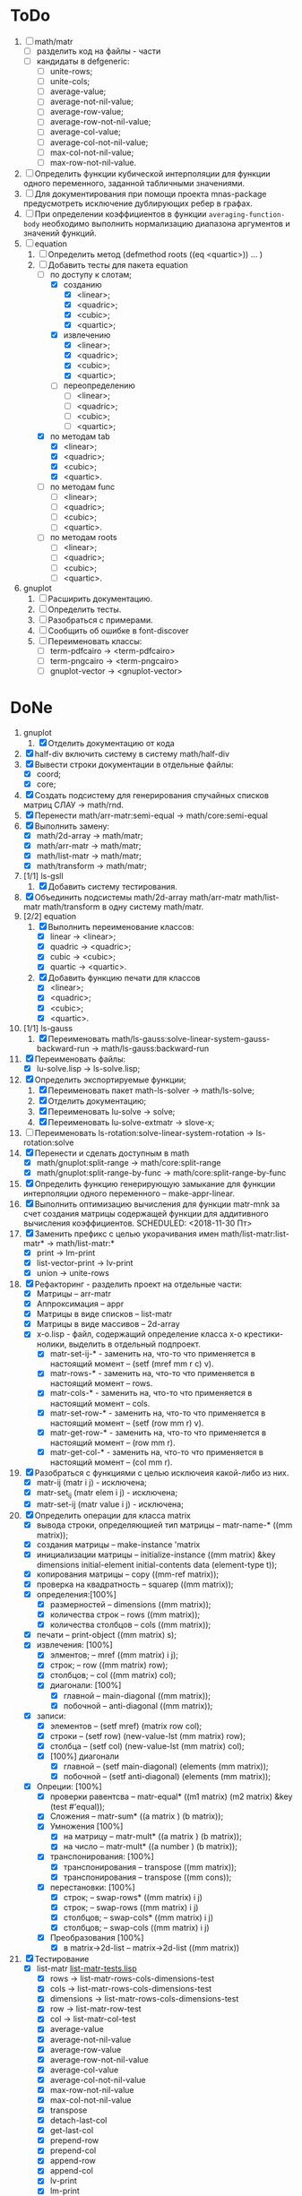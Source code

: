 * ToDo
1) [ ] math/matr
   - [ ] разделить код на файлы - части
   - [ ] кандидаты в defgeneric:
     - [ ] unite-rows;
     - [ ] unite-cols;
     - [ ] average-value;
     - [ ] average-not-nil-value;
     - [ ] average-row-value;
     - [ ] average-row-not-nil-value;
     - [ ] average-col-value;
     - [ ] average-col-not-nil-value;
     - [ ] max-col-not-nil-value;
     - [ ] max-row-not-nil-value.
2) [ ] Определить функции кубической интерполяции для функции одного
   переменного, заданной табличными значениями.
3) [ ] Для документирования при помощи проекта mnas-package
   предусмотреть исключение дублирующих ребер в графах.
4) [ ] При определении коэффициентов в функции
   =averaging-function-body= необходимо выполнить нормализацию
   диапазона аргументов и значений функций.
5) [-] equation
   1. [-] Определить метод (defmethod roots ((eq <quartic>)) ... )
   2. [-] Добавить тесты для пакета equation
      - [-] по доступу к слотам;
        - [X] созданию
          - [X]  <linear>;
          - [X]  <quadric>;
          - [X]  <cubic>;
          - [X]  <quartic>;
        - [X] извлечению
          - [X]  <linear>;
          - [X]  <quadric>;
          - [X]  <cubic>;
          - [X]  <quartic>;
        - [ ] переопределению
          - [ ]  <linear>;
          - [ ]  <quadric>;
          - [ ]  <cubic>;
          - [ ]  <quartic>;
      - [X] по методам tab
        - [X]  <linear>;
        - [X]  <quadric>;
        - [X]  <cubic>;
        - [X]  <quartic>.
      - [ ] по методам func
        - [ ]  <linear>;
        - [ ]  <quadric>;
        - [ ]  <cubic>;
        - [ ]  <quartic>.
      - [ ] по методам roots
        - [ ]  <linear>;
        - [ ]  <quadric>;
        - [ ]  <cubic>;
        - [ ]  <quartic>.
6) gnuplot
   1. [ ] Расширить документацию.
   2. [ ] Определить тесты.
   3. [ ] Разобраться с примерами.
   4. [ ] Сообщить об ошибке в font-discover
   5. [ ] Переименовать классы:
      - [ ]  term-pdfcairo -> <term-pdfcairo> 
      - [ ]  term-pngcairo -> <term-pngcairo>
      - [ ]  gnuplot-vector -> <gnuplot-vector>

* DoNe
1) gnuplot
   1. [X] Отделить документацию от кода
2) [X] half-div включить систему в систему math/half-div
3) [X] Вывести строки документации в отдельные файлы:
   - [X] coord;
   - [X] core;
4) [X] Создать подсистему для генерирования спучайных списков матриц
   СЛАУ -> math/rnd.
5) [X] Перенести math/arr-matr:semi-equal -> math/core:semi-equal
6) [X] Выполнить замену:
   - [X] math/2d-array -> math/matr;
   - [X] math/arr-matr -> math/matr;
   - [X] math/list-matr -> math/matr;
   - [X] math/transform -> math/matr;
7) [1/1] ls-gsll
   1. [X] Добавить систему тестирования.
8) [X] Объединить подсистемы math/2d-array math/arr-matr math/list-matr
   math/transform в одну систему math/matr.
9) [2/2] equation
   1. [X] Выполнить переименование классов:
      - [X] linear -> <linear>;
      - [X] quadric -> <quadric>;
      - [X] cubic -> <cubic>;
      - [X] quartic -> <quartic>.
   2. [X] Добавить функцию печати для классов
      - [X]  <linear>;
      - [X]  <quadric>;
      - [X]  <cubic>;
      - [X]  <quartic>.
10) [1/1] ls-gauss
    1) [X] Переименовать math/ls-gauss:solve-linear-system-gauss-backward-run
       -> math/ls-gauss:backward-run
11) [X] Переименовать файлы:
    - [X] lu-solve.lisp -> ls-solve.lisp;
12) [X] Определить экспортируемые функции;
    1. [X] Переименовать пакет math-ls-solver -> math/ls-solve;
    2. [X] Отделить документацию;
    3. [X] Переименовать lu-solve -> solve;
    4. [X] Переименовать lu-solve-extmatr -> slove-x;   
13) [ ] Переименовать ls-rotation:solve-linear-system-rotation -> ls-rotation:solve
14) [X] Перенести и сделать доступным в math
    - [X] math/gnuplot:split-range -> math/core:split-range
    - [X] math/gnuplot:split-range-by-func -> math/core:split-range-by-func
15) [X] Определить функцию генерирующую замыкание для функции
    интерполяции одного переменного -- make-appr-linear.
16) [X] Выполнить оптимизацию вычисления для функции matr-mnk за счет
    создания матрицы содержащей функции для аддитивного вычисления
    коэффициентов.  SCHEDULED: <2018-11-30 Пт>
17) [X] Заменить префикс с целью укорачивания имен
    math/list-matr:list-matr* -> math/list-matr:*
    - [X] print             -> lm-print
    - [X] list-vector-print -> lv-print
    - [X] union             -> unite-rows 
18) [X] Рефакторинг -  разделить проект на отдельные части:
    - [X] Матрицы -- arr-matr
    - [X] Аппроксимация -- appr
    - [X] Матрицы в виде списков -- list-matr
    - [X] Матрицы в виде массивов -- 2d-array
    - [X] x-o.lisp        - файл, содержащий определение класса x-o крестики-нолики, выделить в отдельный подпроект.
      - [X] matr-set-ij-* - заменить на, что-то что применяется в настоящий момент -- (setf (mref mm r c) v).
      - [X] matr-rows-* - заменить на, что-то что применяется в настоящий момент -- rows.
      - [X] matr-cols-* - заменить на, что-то что применяется в настоящий момент -- cols.
      - [X] matr-set-row-* - заменить на, что-то что применяется в настоящий момент -- (setf (row mm r) v).
      - [X] matr-get-row-* - заменить на, что-то что применяется в настоящий момент -- (row mm r).
      - [X] matr-get-col-* - заменить на, что-то что применяется в настоящий момент -- (col mm r).
19) [X] Разобраться с функциями с целью исключеия какой-либо из них. 
    - [X] matr-ij (matr i j) - исключена;
    - [X] matr-set_ij (matr elem i j) - исключена;
    - [X] matr-set-ij (matr value i j) - исключена;
20) [X] Определить операции для класса matrix
    - [X] вывода строки, определяющией тип матрицы    -- matr-name-*  ((mm matrix));
    - [X] создания матрицы                            -- make-instance 'matrix
    - [X] инициализации матрицы                       -- initialize-instance  ((mm matrix) &key dimensions initial-element initial-contents data (element-type t));
    - [X] копирования матрицы                         -- copy  ((mm-ref matrix));
    - [X] проверка на квадратность                    -- squarep  ((mm matrix));
    - [X] определения:[100%] 
      + [X] размерностей                              -- dimensions ((mm matrix));
      + [X] количества строк                          -- rows ((mm matrix));
      + [X] количества столбцов                       -- cols ((mm matrix));
    - [X] печати                                      -- print-object ((mm matrix) s);
    - [X] извлечения: [100%] 
      + [X] элментов;                                 -- mref ((mm matrix) i j);
      + [X] строк;                                    -- row  ((mm matrix) row);
      + [X] столбцов;                                 -- col  ((mm matrix) col);
      + [X] диагонали: [100%] 
        - [X] главной                                 -- main-diagonal  ((mm matrix));
        - [X] побочной                                -- anti-diagonal  ((mm matrix));
    - [X] записи:
      + [X] элементов                                 -- (setf mref) (matrix row col);
      + [X] строки                                    -- (setf row)  (new-value-lst (mm matrix) row);
      + [X] столбца                                   -- (setf col)  (new-value-lst (mm matrix) col);
      + [X] [100%] диагонали
        - [X] главной                                 -- (setf main-diagonal) (elements (mm matrix));
        - [X] побочной                                -- (setf anti-diagonal) (elements (mm matrix));
    - [X] Опреции: [100%]
      - [X] проверки равентсва                        -- matr-equal* ((m1 matrix) (m2 matrix) &key (test #'equal));
      - [X] Сложения                                  -- matr-sum*   ((a matrix ) (b matrix));
      - [X] Умножения [100%]
        - [X] на матрицу                              -- matr-mult*  ((a matrix ) (b matrix));
        - [X] на число                                -- matr-mult*  ((a number ) (b matrix));
      - [X] транспонирования: [100%]
        - [X] транспонирования                        -- transpose   ((mm matrix));
        - [X] транспонирования                        -- transpose   ((mm cons));
      - [X] перестановки: [100%]
        + [X] строк;                                  -- swap-rows*  ((mm matrix) i j)
        + [X] строк;                                  -- swap-rows   ((mm matrix) i j)
        + [X] столбцов;                               -- swap-cols*  ((mm matrix) i j)
        + [X] столбцов;                               -- swap-cols   ((mm matrix) i j)
      - [X] Преобразования [100%]
        + [X] в matrix->2d-list                       -- matrix->2d-list ((mm matrix))
21) [X] Тестирование 
    - [X] list-matr [[file:~/quicklisp/local-projects/ultralisp/math/tests/list-matr-tests.lisp][list-matr-tests.lisp]]
      - [X] rows -> list-matr-rows-cols-dimensions-test
      - [X] cols -> list-matr-rows-cols-dimensions-test
      - [X] dimensions -> list-matr-rows-cols-dimensions-test
      - [X] row -> list-matr-row-test
      - [X] col -> list-matr-col-test
      - [X] average-value
      - [X] average-not-nil-value
      - [X] average-row-value
      - [X] average-row-not-nil-value
      - [X] average-col-value
      - [X] average-col-not-nil-value
      - [X] max-row-not-nil-value
      - [X] max-col-not-nil-value
      - [X] transpose
      - [X] detach-last-col
      - [X] get-last-col
      - [X] prepend-row
      - [X] prepend-col
      - [X] append-row
      - [X] append-col
      - [X] lv-print
      - [X] lm-print
      - [X] unite-rows
      - [X] make
    

** ReJecTed

** Примечание
 1) ls - обозначает система линейных уравнений (СЛАУ);
    - ls-gauss -  решение (СЛАУ) методом Гаусса;
    - ls-rotation -  решение (СЛАУ) методом вращения;
    - ls-solve - решение (СЛАУ) методом LU-разложения при помощи
      библиотеки GSLL (solve - не является репрезентативным суффиксом -
      переименовать ls-gsll);
